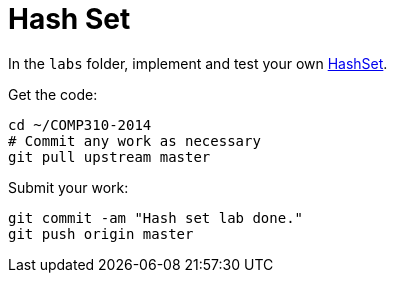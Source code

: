 = Hash Set

In the `labs` folder, implement and test your own http://www.cs.usfca.edu/~galles/visualization/OpenHash.html[HashSet].

Get the code:

----
cd ~/COMP310-2014
# Commit any work as necessary
git pull upstream master
----

Submit your work:

----
git commit -am "Hash set lab done."
git push origin master
----
